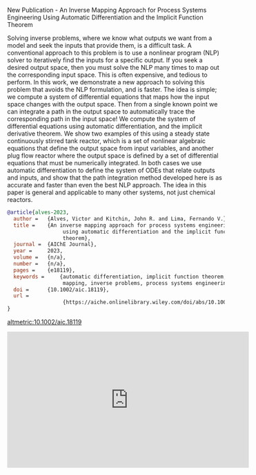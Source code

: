 **** New Publication - An Inverse Mapping Approach for Process Systems Engineering Using Automatic Differentiation and the Implicit Function Theorem
:PROPERTIES:
:categories: news,publication
:date:     2023/04/25 13:43:14
:updated:  2023/04/25 13:43:14
:org-url:  https://kitchingroup.cheme.cmu.edu/org/2023/04/25/New-Publication---An-Inverse-Mapping-Approach-for-Process-Systems-Engineering-Using-Automatic-Differentiation-and-the-Implicit-Function-Theorem.org
:permalink: https://kitchingroup.cheme.cmu.edu/blog/2023/04/25/New-Publication---An-Inverse-Mapping-Approach-for-Process-Systems-Engineering-Using-Automatic-Differentiation-and-the-Implicit-Function-Theorem/index.html
:END:

Solving inverse problems, where we know what outputs we want from a model and seek the inputs that provide them, is a difficult task. A conventional approach to this problem is to use a nonlinear program (NLP) solver to iteratively find the inputs for a specific output. If you seek a desired output space, then you must solve the NLP many times to map out the corresponding input space. This is often expensive, and tedious to perform. In this work, we demonstrate a new approach to solving this problem that avoids the NLP formulation, and is faster. The idea is simple; we compute a system of differential equations that maps how the input space changes with the output space. Then from a single known point we can integrate a path in the output space to automatically trace the corresponding path in the input space! We compute the system of differential equations using automatic differentiation, and the implicit derivative theorem. We show two examples of this using a steady state continuously stirred tank reactor, which is a set of nonlinear algebraic equations that define the output space from input variables, and another plug flow reactor where the output space is defined by a set of differential equations that must be numerically integrated. In both cases we use automatic differentiation to define the system of ODEs that relate outputs and inputs, and show that the path integration method developed here is as accurate and faster than even the best NLP approach. The idea in this paper is general and applicable to many other systems, not just chemical reactors.

#+BEGIN_SRC bibtex
@article{alves-2023,
  author =	 {Alves, Victor and Kitchin, John R. and Lima, Fernando V.},
  title =	 {An inverse mapping approach for process systems engineering
                  using automatic differentiation and the implicit function
                  theorem},
  journal =	 {AIChE Journal},
  year =	 2023,
  volume =	 {n/a},
  number =	 {n/a},
  pages =	 {e18119},
  keywords =	 {automatic differentiation, implicit function theorem, inverse
                  mapping, inverse problems, process systems engineering},
  doi =		 {10.1002/aic.18119},
  url =
                  {https://aiche.onlinelibrary.wiley.com/doi/abs/10.1002/aic.18119}
}
#+END_SRC

[[altmetric:10.1002/aic.18119]]

#+BEGIN_EXPORT html
<iframe width="560" height="315" src="https://www.youtube.com/embed/UAIUSr4TzBk" title="YouTube video player" frameborder="0" allow="accelerometer; autoplay; clipboard-write; encrypted-media; gyroscope; picture-in-picture; web-share" allowfullscreen></iframe>
#+END_EXPORT
